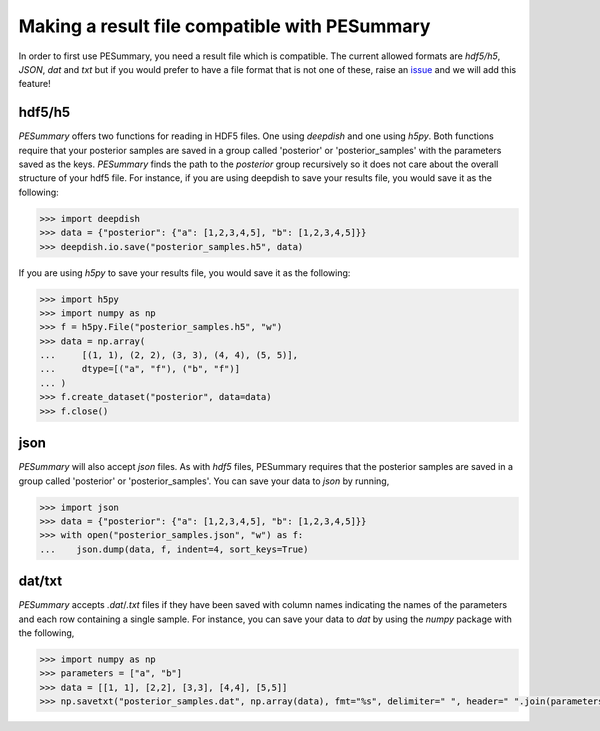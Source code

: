 ==============================================
Making a result file compatible with PESummary
==============================================

In order to first use PESummary, you need a result file which is compatible.
The current allowed formats are `hdf5/h5`, `JSON`, `dat` and `txt` but if you
would prefer to have a file format that is not one of these, raise an `issue`_
and we will add this feature!

.. _issue: https://git.ligo.org/lscsoft/pesummary/issues

hdf5/h5
-------

`PESummary` offers two functions for reading in HDF5 files. One using `deepdish`
and one using `h5py`. Both functions require that your posterior samples are
saved in a group called 'posterior' or 'posterior_samples' with the parameters
saved as the keys. `PESummary` finds the path to the `posterior` group
recursively so it does not care about the overall structure of your hdf5 file.
For instance, if you are using deepdish to save your results file, you would
save it as the following:

.. code-block:: python

  >>> import deepdish
  >>> data = {"posterior": {"a": [1,2,3,4,5], "b": [1,2,3,4,5]}}
  >>> deepdish.io.save("posterior_samples.h5", data)

If you are using `h5py` to save your results file, you would save it as the
following:

.. code-block:: python

  >>> import h5py
  >>> import numpy as np
  >>> f = h5py.File("posterior_samples.h5", "w")
  >>> data = np.array(
  ...     [(1, 1), (2, 2), (3, 3), (4, 4), (5, 5)],
  ...     dtype=[("a", "f"), ("b", "f")]
  ... )
  >>> f.create_dataset("posterior", data=data)
  >>> f.close()

json
----

`PESummary` will also accept `json` files. As with `hdf5` files, PESummary
requires that the posterior samples are saved in a group called 'posterior'
or 'posterior_samples'. You can save your data to `json` by running,

.. code-block:: python

  >>> import json
  >>> data = {"posterior": {"a": [1,2,3,4,5], "b": [1,2,3,4,5]}}
  >>> with open("posterior_samples.json", "w") as f:
  ...    json.dump(data, f, indent=4, sort_keys=True)

dat/txt
-------

`PESummary` accepts `.dat`/`.txt` files if they have been saved with column
names indicating the names of the parameters and each row containing a single
sample. For instance, you can save your data to `dat` by using the `numpy`
package with the following,

.. code-block:: python

  >>> import numpy as np
  >>> parameters = ["a", "b"]
  >>> data = [[1, 1], [2,2], [3,3], [4,4], [5,5]]
  >>> np.savetxt("posterior_samples.dat", np.array(data), fmt="%s", delimiter=" ", header=" ".join(parameters), comments="")
